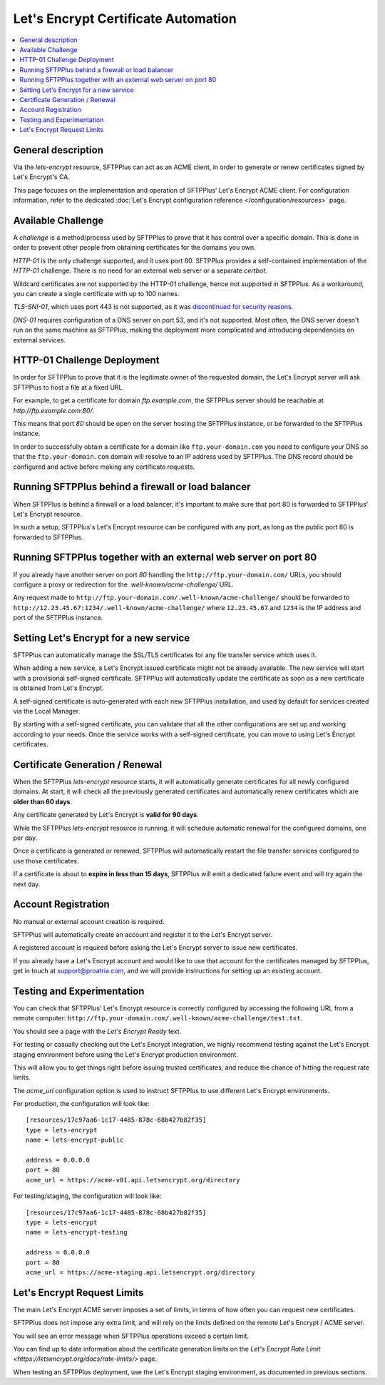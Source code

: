 Let's Encrypt Certificate Automation
====================================

..  contents:: :local:


General description
-------------------

Via the `lets-encrypt` resource, SFTPPlus can act as an ACME client, in order
to generate or renew certificates signed by Let's Encrypt's CA.

This page focuses on the implementation and operation of SFTPPlus'
Let's Encrypt ACME client.
For configuration information, refer to the dedicated
:doc:`Let's Encrypt configuration reference
</configuration/resources>` page.


Available Challenge
-------------------

A *challenge* is a method/process used by SFTPPlus to prove that
it has control over a specific domain.
This is done in order to prevent other people from obtaining certificates
for the domains you own.

`HTTP-01` is the only challenge supported, and it uses port 80.
SFTPPlus provides a self-contained implementation of the `HTTP-01` challenge.
There is no need for an external web server or a separate `certbot`.

Wildcard certificates are not supported by the HTTP-01 challenge, hence
not supported in SFTPPlus.
As a workaround, you can create a single certificate with up to 100 names.

`TLS-SNI-01`, which uses port 443 is not supported,
as it was `discontinued for security reasons
<https://community.letsencrypt.org/t/50811>`_.

`DNS-01` requires configuration of a DNS server on port 53,
and it's not supported.
Most often, the DNS server doesn't run on the same machine as SFTPPlus,
making the deployment more complicated
and introducing dependencies on external services.


HTTP-01 Challenge Deployment
----------------------------

In order for SFTPPlus to prove that it is the legitimate owner of the
requested domain,
the Let's Encrypt server will ask SFTPPlus to host a file at a fixed URL.

For example, to get a certificate for domain `ftp.example.com`, the SFTPPlus
server should be reachable at `http://ftp.example.com:80/`.

This means that port `80` should be open on the server hosting the
SFTPPlus instance, or be forwarded to the SFTPPlus instance.

In order to successfully obtain a certificate for a domain like
``ftp.your-domain.com`` you need to configure your DNS so that the
``ftp.your-domain.com`` domain will resolve to an IP address used by
SFTPPlus.
The DNS record should be configured and active before making any
certificate requests.


Running SFTPPlus behind a firewall or load balancer
---------------------------------------------------

When SFTPPlus is behind a firewall or a load balancer,
it's important to make sure that port 80 is forwarded to
SFTPPlus' Let's Encrypt resource.

In such a setup, SFTPPlus's Let's Encrypt resource can be configured with any
port, as long as the public port 80 is forwarded to SFTPPlus.


Running SFTPPlus together with an external web server on port 80
----------------------------------------------------------------

If you already have another server on port `80` handling
the ``http://ftp.your-domain.com/`` URLs,
you should configure a proxy or redirection for the
`.well-known/acme-challenge/` URL.

Any request made to ``http://ftp.your-domain.com/.well-known/acme-challenge/``
should be forwarded to ``http://12.23.45.67:1234/.well-known/acme-challenge/``
where ``12.23.45.67`` and ``1234`` is the IP address and port of the
SFTPPlus instance.


Setting Let's Encrypt for a new service
---------------------------------------

SFTPPlus can automatically manage the SSL/TLS certificates for any file
transfer service which uses it.

When adding a new service, a Let's Encrypt issued certificate might not
be already available.
The new service will start with a provisional self-signed certificate.
SFTPPlus will automatically update the certificate as soon as a new
certificate is obtained from Let's Encrypt.

A self-signed certificate is auto-generated with each new SFTPPlus
installation, and used by default for services created via the Local Manager.

By starting with a self-signed certificate, you can validate that all the
other configurations are set up and working according to your needs.
Once the service works with a self-signed certificate, you can move to
using Let's Encrypt certificates.


Certificate Generation / Renewal
--------------------------------

When the SFTPPlus `lets-encrypt` resource starts,
it will automatically generate certificates for all newly configured
domains.
At start, it will check all the previously generated certificates and
automatically renew certificates which are **older than 60 days**.

Any certificate generated by Let's Encrypt is **valid for 90 days**.

While the SFTPPlus `lets-encrypt` resource is running,
it will schedule automatic renewal for the configured domains, one per day.

Once a certificate is generated or renewed, SFTPPlus will automatically
restart the file transfer services configured to use those certificates.

If a certificate is about to **expire in less than 15 days**, SFTPPlus will
emit a dedicated failure event and will try again the next day.


Account Registration
--------------------

No manual or external account creation is required.

SFTPPlus will automatically create an account and register it to the
Let's Encrypt server.

A registered account is required before asking the Let's Encrypt server to
issue new certificates.

If you already have a Let's Encrypt account and would like to use that
account for the certificates managed by SFTPPlus,
get in touch at support@proatria.com,
and we will provide instructions for setting up an existing account.


Testing and Experimentation
---------------------------

You can check that SFTPPlus' Let's Encrypt resource
is correctly configured by accessing the following URL from a remote computer:
``http://ftp.your-domain.com/.well-known/acme-challenge/test.txt``.

You should see a page with the `Let's Encrypt Ready` text.

For testing or casually checking out the Let's Encrypt integration,
we highly recommend testing against the Let's Encrypt staging environment
before using the Let's Encrypt production environment.

This will allow you to get things right before issuing trusted certificates,
and reduce the chance of hitting the request rate limits.

The `acme_url` configuration option is used to instruct SFTPPlus to use
different Let's Encrypt environments.

For production, the configuration will look like::

    [resources/17c97aa6-1c17-4485-878c-68b427b82f35]
    type = lets-encrypt
    name = lets-encrypt-public

    address = 0.0.0.0
    port = 80
    acme_url = https://acme-v01.api.letsencrypt.org/directory


For testing/staging, the configuration will look like::

    [resources/17c97aa6-1c17-4485-878c-68b427b82f35]
    type = lets-encrypt
    name = lets-encrypt-testing

    address = 0.0.0.0
    port = 80
    acme_url = https://acme-staging.api.letsencrypt.org/directory


Let's Encrypt Request Limits
----------------------------

The main Let's Encrypt ACME server imposes a set of limits, in terms of how
often you can request new certificates.

SFTPPlus does not impose any extra limit, and will rely on the limits defined
on the remote Let's Encrypt / ACME server.

You will see an error message when SFTPPlus operations exceed a certain
limit.

You can find up to date information about the certificate generation
limits on the
`Let's Encrypt Rate Limit <https://letsencrypt.org/docs/rate-limits/>` page.

When testing an SFTPPlus deployment, use the Let's Encrypt staging environment,
as documented in previous sections.
